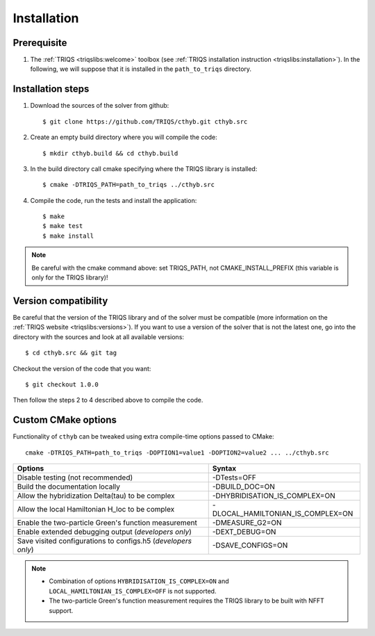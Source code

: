 .. highlight:: bash

.. _install:

Installation
============


Prerequisite
-------------------

#. The :ref:`TRIQS <triqslibs:welcome>` toolbox (see :ref:`TRIQS installation instruction <triqslibs:installation>`).
   In the following, we will suppose that it is installed in the ``path_to_triqs`` directory.

Installation steps
------------------

#. Download the sources of the solver from github::

     $ git clone https://github.com/TRIQS/cthyb.git cthyb.src

#. Create an empty build directory where you will compile the code::

     $ mkdir cthyb.build && cd cthyb.build

#. In the build directory call cmake specifying where the TRIQS library is installed::

     $ cmake -DTRIQS_PATH=path_to_triqs ../cthyb.src

#. Compile the code, run the tests and install the application::

     $ make
     $ make test
     $ make install

.. note:: Be careful with the cmake command above: set TRIQS_PATH, not CMAKE_INSTALL_PREFIX (this variable is only for the TRIQS library)!

Version compatibility
---------------------

Be careful that the version of the TRIQS library and of the solver must be
compatible (more information on the :ref:`TRIQS website <triqslibs:versions>`).
If you want to use a version of
the solver that is not the latest one, go into the directory with the sources
and look at all available versions::

     $ cd cthyb.src && git tag

Checkout the version of the code that you want::

     $ git checkout 1.0.0

Then follow the steps 2 to 4 described above to compile the code.

Custom CMake options
--------------------

Functionality of ``cthyb`` can be tweaked using extra compile-time options passed to CMake::

    cmake -DTRIQS_PATH=path_to_triqs -DOPTION1=value1 -DOPTION2=value2 ... ../cthyb.src

+---------------------------------------------------------------+-----------------------------------+
| Options                                                       | Syntax                            |
+===============================================================+===================================+
| Disable testing (not recommended)                             | -DTests=OFF                       |
+---------------------------------------------------------------+-----------------------------------+
| Build the documentation locally                               | -DBUILD_DOC=ON                    |
+---------------------------------------------------------------+-----------------------------------+
| Allow the hybridization \Delta(tau) to be complex             | -DHYBRIDISATION_IS_COMPLEX=ON     |
+---------------------------------------------------------------+-----------------------------------+
| Allow the local Hamiltonian H_loc to be complex               | -DLOCAL_HAMILTONIAN_IS_COMPLEX=ON |
+---------------------------------------------------------------+-----------------------------------+
| Enable the two-particle Green's function measurement          | -DMEASURE_G2=ON                   |
+---------------------------------------------------------------+-----------------------------------+
| Enable extended debugging output (*developers only*)          | -DEXT_DEBUG=ON                    |
+---------------------------------------------------------------+-----------------------------------+
| Save visited configurations to configs.h5 (*developers only*) | -DSAVE_CONFIGS=ON                 |
+---------------------------------------------------------------+-----------------------------------+

.. note::

    * Combination of options ``HYBRIDISATION_IS_COMPLEX=ON`` and ``LOCAL_HAMILTONIAN_IS_COMPLEX=OFF``
      is not supported.

    * The two-particle Green's function measurement requires the TRIQS library to be built with NFFT support.
